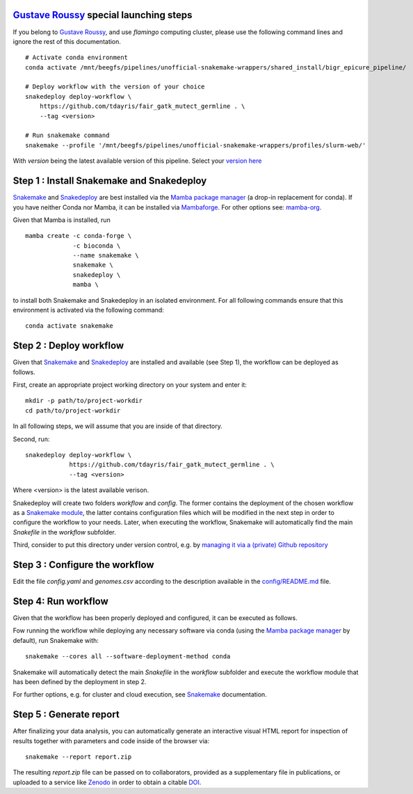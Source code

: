 `Gustave Roussy`_ special launching steps
=========================================

If you belong to `Gustave Roussy`_, and use `flamingo` computing cluster, please use the following command lines
and ignore the rest of this documentation.

::

    # Activate conda environment
    conda activate /mnt/beegfs/pipelines/unofficial-snakemake-wrappers/shared_install/bigr_epicure_pipeline/

    # Deploy workflow with the version of your choice
    snakedeploy deploy-workflow \
        https://github.com/tdayris/fair_gatk_mutect_germline . \
        --tag <version>

    # Run snakemake command
    snakemake --profile '/mnt/beegfs/pipelines/unofficial-snakemake-wrappers/profiles/slurm-web/'

With `version` being the latest available version of this pipeline. Select your `version here`_


Step 1 : Install Snakemake and Snakedeploy
==========================================

Snakemake_ and Snakedeploy_ are best installed via the `Mamba package manager`_ 
(a drop-in replacement for conda). If you have neither Conda nor Mamba, it can 
be installed via Mambaforge_. For other options see: `mamba-org`_.

Given that Mamba is installed, run

::
    
    mamba create -c conda-forge \
                 -c bioconda \
                 --name snakemake \
                 snakemake \
                 snakedeploy \
                 mamba \


to install both Snakemake and Snakedeploy in an isolated environment.
For all following commands ensure that this environment is activated 
via the following command:

::
    
    conda activate snakemake


Step 2 : Deploy workflow
========================

Given that Snakemake_ and Snakedeploy_ are installed and available (see Step 1),
the workflow can be deployed as follows.

First, create an appropriate project working directory on your system and enter it:

::
    
    mkdir -p path/to/project-workdir
    cd path/to/project-workdir

In all following steps, we will assume that you are inside of that directory.

Second, run:

::
    
    snakedeploy deploy-workflow \
                https://github.com/tdayris/fair_gatk_mutect_germline . \
                --tag <version>

Where <version> is the latest available verison.

Snakedeploy will create two folders `workflow` and `config`. The former contains the 
deployment of the chosen workflow as a `Snakemake module`_, the latter contains 
configuration files which will be modified in the next step in order to configure 
the workflow to your needs. Later, when executing the workflow, Snakemake will 
automatically find the main `Snakefile` in the `workflow` subfolder.

Third, consider to put this directory under version control, e.g. by 
`managing it via a (private) Github repository`_


Step 3 : Configure the workflow
===============================

Edit the file `config.yaml` and `genomes.csv` according to the description
available in the `config/README.md`_ file.

Step 4: Run workflow
====================

Given that the workflow has been properly deployed and configured, it can be executed 
as follows.

Fow running the workflow while deploying any necessary software via conda (using 
the `Mamba package manager`_ by default), run Snakemake with:

::
    
    snakemake --cores all --software-deployment-method conda

Snakemake will automatically detect the main `Snakefile` in the `workflow` subfolder 
and execute the workflow module that has been defined by the deployment in step 2.

For further options, e.g. for cluster and cloud execution, see Snakemake_ documentation.

Step 5 : Generate report
========================

After finalizing your data analysis, you can automatically generate an interactive visual 
HTML report for inspection of results together with parameters and code inside of the 
browser via:

::
    
    snakemake --report report.zip

The resulting `report.zip` file can be passed on to collaborators, provided as a supplementary 
file in publications, or uploaded to a service like Zenodo_ in order to obtain a citable DOI_. 

.. _Snakemake: https://snakemake.readthedocs.io/en/stable/index.html
.. _Snakedeploy: https://snakedeploy.readthedocs.io/en/latest/
.. _`Mamba package manager`: https://github.com/mamba-org/mamba
.. _Mambaforge: https://github.com/conda-forge/miniforge#mambaforge
.. _`mamba-org`: https://github.com/mamba-org/mamba
.. _`Snakemake module`: https://snakemake.readthedocs.io/en/stable/snakefiles/deployment.html#using-and-combining-pre-exising-workflows
.. _`managing it via a (private) Github repository`: https://docs.github.com/en/github/importing-your-projects-to-github/adding-an-existing-project-to-github-using-the-command-line
.. _`config/README.md`: https://github.com/tdayris/fair_gatk_mutect_germline/blob/main/config/README.md
.. _Zenodo: https://zenodo.org/
.. _DOI: https://en.wikipedia.org/wiki/Digital_object_identifier
.. _`Gustave Roussy`: https://www.gustaveroussy.fr/en
.. _`version here`: https://github.com/tdayris/fair_gatk_mutect_germline/releases
